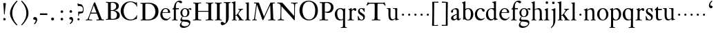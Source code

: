 SplineFontDB: 3.0
FontName: KisStM
FullName: Sorts Mill Kis
FamilyName: Sorts Mill Kis
Weight: Regular
Copyright: Created by trashman with FontForge 2.0 (http://fontforge.sf.net)
UComments: "Cut 3200-dpi samples to 640 pixels high. Scale by a factor of 1.1.+AAoACgAA-Cut 6400-dpi samples to 1280 pixels high. Scale by a factor of 1.1." 
Version: 001.000
ItalicAngle: 0
UnderlinePosition: -100
UnderlineWidth: 49
Ascent: 700
Descent: 300
LayerCount: 3
Layer: 0 0 "Back"  1
Layer: 1 0 "Fore"  0
Layer: 2 0 "backup"  0
NeedsXUIDChange: 1
XUID: [1021 658 797806517 2478896]
FSType: 0
OS2Version: 0
OS2_WeightWidthSlopeOnly: 0
OS2_UseTypoMetrics: 1
CreationTime: 1263111985
ModificationTime: 1264251774
OS2TypoAscent: 0
OS2TypoAOffset: 1
OS2TypoDescent: 0
OS2TypoDOffset: 1
OS2TypoLinegap: 90
OS2WinAscent: 0
OS2WinAOffset: 1
OS2WinDescent: 0
OS2WinDOffset: 1
HheadAscent: 0
HheadAOffset: 1
HheadDescent: 0
HheadDOffset: 1
OS2Vendor: 'PfEd'
MarkAttachClasses: 1
DEI: 91125
LangName: 1033 
Encoding: UnicodeBmp
UnicodeInterp: none
NameList: Adobe Glyph List
DisplaySize: -72
AntiAlias: 1
FitToEm: 1
WinInfo: 96 8 6
BeginPrivate: 9
BlueValues 23 [-16 1 392 415 665 689]
OtherBlues 11 [-293 -278]
BlueFuzz 1 0
BlueShift 1 3
BlueScale 8 0.039625
StdHW 4 [24]
StdVW 4 [73]
StemSnapH 7 [24 31]
StemSnapV 8 [73 100]
EndPrivate
BeginChars: 65536 66

StartChar: a
Encoding: 97 97 0
Width: 390
VWidth: 0
Flags: W
HStem: -13.3037 46.3037<94.7696 193.286> -11 54<276 344.851> 370 39<140.03 222.875>
VStem: 30 73<255.322 336.789> 33 78<40.656 120.877> 241 73<54.7539 182.997 205.838 353.496>
LayerCount: 3
Fore
SplineSet
241 39 m 1x74
 239.033203125 38.0869140625 177.0234375 -13.3037109375 120.712890625 -13.3037109375 c 0
 69.931640625 -13.3037109375 33 21.443359375 33 67 c 0xac
 33 132 109 165 176 191 c 0
 238 215 241 206 241 217 c 2
 241 253 l 2
 241 321 238 370 172 370 c 0
 164 370 122 361 110 347 c 0
 106 342 103 334 103 324 c 0
 103 316 106 306 106 292 c 0
 106 266 86 252 67 252 c 0
 48 252 30 266 30 294 c 0
 30 305 34 317 42 327 c 0
 77 369 172 409 215 409 c 0
 272 409 314 374 314 322 c 2
 314 135 l 2
 314 62 315 43 330 43 c 0
 340 43 347 48 352 53 c 2
 361 62 l 2
 363 64 364 66 367 66 c 0
 372 66 380 58 380 54 c 0
 380 31 322 -11 297 -11 c 0
 255 -11 241 39 241 39 c 1x74
234 183 m 0
 230 183 111 145 111 88 c 0
 111 70 120 33 158 33 c 0
 194 33 238 65 238 69 c 2
 239 165 l 2
 239 179 238 183 234 183 c 0
EndSplineSet
Validated: 1
Layer: 2
SplineSet
331 43 m 4x74
 341 43 348 48 353 53 c 6
 362 62 l 6
 364 64 365 66 368 66 c 4
 373 66 381 58 381 54 c 4
 381 31 323 -11 298 -11 c 4x74
 260 -11 244 39 244 39 c 5
 244 39 184 -13 132 -13 c 4
 78 -13 38 19 38 67 c 4xac
 38 132 112 162 179 188 c 4
 241 212 245 207 245 218 c 6
 245 253 l 6
 245 321 241 370 175 370 c 4
 167 370 125 361 113 347 c 4
 109 342 106 334 106 324 c 4
 106 316 109 306 109 292 c 4
 109 266 89 252 70 252 c 4
 51 252 33 266 33 294 c 4
 33 305 37 317 45 327 c 4
 80 369 175 409 218 409 c 4
 275 409 316 374 316 322 c 4
 315 227 315 242 315 135 c 4
 315 62 316 43 331 43 c 4x74
237 183 m 4
 233 183 114 144 114 88 c 4
 114 70 123 31 161 31 c 4xac
 197 31 241 63 241 67 c 6
 242 165 l 6
 242 179 241 183 237 183 c 4
EndSplineSet
EndChar

StartChar: M
Encoding: 77 77 1
Width: 912
VWidth: 0
Flags: W
HStem: -5 31<37.0119 93.3305 140.013 197.972 610.115 694.159 803.719 872.988> 625 33<94.1084 176.157 777.939 853.945>
VStem: 37 100<3.5 80.5> 698 96<28.5438 270.444>
LayerCount: 3
Fore
SplineSet
141 625 m 2
 109 625 l 2
 100 625 94 626 94 637 c 0
 94 655 98 658 107 658 c 0
 149 656 129 655 244 655 c 2
 257 655 l 2
 269 655 274 653 279 639 c 2
 459 134 l 1
 689 646 l 2
 692 653 698 655 706 655 c 2
 772 655 l 2
 804 655 835 657 845 657 c 0
 852 657 854 652 854 638 c 0
 854 624 852 627 813 624 c 0
 781 622 775 615 775 586 c 0
 775 573 775 555 776 532 c 2
 794 104 l 2
 797.359028864 39.5066458076 805 29 825 26 c 0
 835 24 847.60570596 24.6101364988 865 21 c 0
 871 20 873 17 873 10 c 0
 873 -2 869 -5 861 -5 c 0
 844 -5 794 1 747 1 c 0
 720 1 638 -5 625 -5 c 0
 609 -5 610 3 610 8 c 0
 610 26 619 22 677 26 c 0
 697 27 698 51 698 96 c 0
 698 133 686 554 683 554 c 0
 680 554 575 322 435 14 c 0
 431 6 430 3 421 3 c 2
 417 3 l 2
 410 3 406 3 402 16 c 0
 399 25 394 37 389 52 c 0
 381 75 208 568 204 568 c 0
 200 568 137 96 137 65 c 0
 137 29 148 26 174 26 c 0
 196 26 198 18 198 13 c 0
 198 -1 196 -5 182 -5 c 0
 176 -5 134 1 112 1 c 0
 100 1 57 -5 54 -5 c 0
 41 -5 37 -3 37 10 c 0
 37 27 47 23 63 26 c 0
 88 30 97 35 103 75 c 0
 176 587 177 592 177 599 c 0
 177 621 168 625 141 625 c 2
EndSplineSet
Validated: 1
Layer: 2
SplineSet
141 625 m 6
 109 625 l 6
 100 625 94 626 94 637 c 4
 94 655 98 658 107 658 c 4
 149 656 129 655 244 655 c 6
 257 655 l 6
 269 655 274 653 279 639 c 6
 459 134 l 5
 689 646 l 6
 692 653 698 655 706 655 c 6
 772 655 l 6
 804 655 835 657 845 657 c 4
 852 657 854 652 854 638 c 4
 854 624 852 627 813 624 c 4
 781 622 775 615 775 586 c 4
 775 573 775 555 776 532 c 6
 794 104 l 6
 798 11 810 30 865 21 c 4
 871 20 873 17 873 10 c 4
 873 -2 869 -5 861 -5 c 4
 844 -5 794 1 747 1 c 4
 720 1 638 -5 625 -5 c 4
 609 -5 610 3 610 8 c 4
 610 26 619 22 677 26 c 4
 697 27 698 51 698 96 c 4
 698 133 686 554 683 554 c 4
 680 554 575 322 435 14 c 4
 431 6 430 3 421 3 c 6
 417 3 l 6
 410 3 406 3 402 16 c 4
 399 25 394 37 389 52 c 4
 381 75 208 568 204 568 c 4
 200 568 137 96 137 65 c 4
 137 29 148 26 174 26 c 4
 196 26 198 18 198 13 c 4
 198 -1 196 -5 182 -5 c 4
 176 -5 134 1 112 1 c 4
 96 1 62 -3 59 -3 c 4
 42 -3 39 -1 39 12 c 4
 39 23 43 26 59 29 c 4
 78 32 97 35 103 75 c 4
 176 587 177 592 177 599 c 4
 177 621 168 625 141 625 c 6
EndSplineSet
EndChar

StartChar: b
Encoding: 98 98 2
Width: 475
VWidth: 0
Flags: W
HStem: -16 31<196.505 293.754> 1 21G<74.5 82> 379 29<194.248 292.888>
VStem: 75 76<55.7661 350.019 380 591.469> 351 88<97.2057 303.342>
LayerCount: 3
Fore
SplineSet
248 408 m 0x78
 372 408 439 315 439 202 c 0
 439 99 379 -16 246 -16 c 0xb8
 174 -16 129 21 125 21 c 0
 119 21 86 1 78 1 c 0
 71 1 70 6 70 14 c 0
 70 52 75 42 75 299 c 2
 75 498 l 2
 75 570 72 582 54 591 c 2
 33 601 l 2
 27 603 28 607 28 610 c 0
 28 616 29 618 34 620 c 0
 93 639 141 663 145 663 c 0
 147 663 153 657 153 655 c 0
 153 547 151 590 151 380 c 1
 151 380 202 408 248 408 c 0x78
249 379 m 0
 184 379 151 326 151 326 c 1
 151 178 l 2
 151 91 162 15 252 15 c 0
 323 15 351 114 351 207 c 0
 351 260 337 379 249 379 c 0
EndSplineSet
Validated: 1
Layer: 2
SplineSet
248 408 m 4xb8
 372 408 437 315 437 202 c 4
 437 99 379 -16 246 -16 c 4xb8
 174 -16 129 21 125 21 c 4
 119 21 86 1 78 1 c 4x78
 71 1 70 6 70 14 c 4
 70 52 75 42 75 299 c 6
 75 498 l 6
 75 570 72 582 54 591 c 6
 33 601 l 6
 27 603 28 607 28 610 c 4
 28 616 29 618 34 620 c 4
 93 639 141 663 145 663 c 4
 147 663 153 657 153 655 c 4
 153 547 151 590 151 380 c 5
 151 380 202 408 248 408 c 4xb8
249 378 m 4
 184 378 151 326 151 326 c 5
 151 178 l 6
 151 91 161 14 252 14 c 4
 323 14 351 120 351 207 c 4
 351 260 331 378 249 378 c 4
EndSplineSet
EndChar

StartChar: c
Encoding: 99 99 3
Width: 399
VWidth: 0
Flags: W
HStem: -12 54<180.498 308.365> 379 29<178.145 260.71>
VStem: 20 78<125.806 292.089>
LayerCount: 3
Fore
SplineSet
237 408 m 0
 296 408 374 375 374 326 c 0
 374 304 358 286 338 286 c 0
 303 286 285 329 272 351 c 0
 258 374 245 379 227 379 c 0
 160 378 98 307 98 213 c 0
 98 97 184 42 263 42 c 0
 325 42 361 80 368 80 c 0
 369 80 375 77 375 73 c 0
 375 61 322 -12 220 -12 c 0
 75 -12 20 103 20 200 c 0
 20 307 102 408 237 408 c 0
EndSplineSet
Validated: 1
EndChar

StartChar: d
Encoding: 100 100 4
Width: 467
VWidth: 0
Flags: W
HStem: -16 42<169.665 272.208> 371 27<161.812 267.284>
VStem: 20 76<112.601 276.654> 310 73<46.315 339.775 392 592.223>
LayerCount: 3
Fore
SplineSet
319 -7 m 0
 319 5 320 25 320 34 c 0
 320 37 320 40 319 40 c 0
 318 40 313 36 309 31 c 0
 292 13 246 -16 199 -16 c 0
 122 -16 20 37 20 178 c 0
 20 265 71 398 248 398 c 0
 262 398 298 394 310 392 c 1
 310 432 l 2
 310 463 309 488 309 508 c 0
 308 571 310 585 279 596 c 0
 256 604 251 606 246 608 c 0
 245 609 245 613 245 616 c 2
 245 622 l 2
 245 625 251 626 262 628 c 0
 327 642 374 654 376 654 c 0
 378 654 384 646 384 643 c 0
 384 454 383 591 383 172 c 0
 383 66 386 49 414 42 c 0
 418 41 435 38 437 38 c 0
 445 37 447 37 447 26 c 0
 447 17 444 15 441 15 c 0
 355 2 337 -11 327 -11 c 0
 325 -11 319 -8 319 -7 c 0
217 371 m 0
 131 371 96 295 96 215 c 0
 96 126 145 26 230 26 c 0
 305 26 310 88 310 96 c 2
 310 282 l 2
 310 330 273 371 217 371 c 0
EndSplineSet
Validated: 1
Layer: 2
SplineSet
314 -1 m 4
 314 11 317 31 317 40 c 4
 317 43 317 46 316 46 c 4
 315 46 310 42 306 37 c 4
 289 19 243 -8 196 -8 c 4
 119 -8 17 47 17 188 c 4
 17 275 68 408 245 408 c 4
 266 408 297 405 307 402 c 5
 307 442 l 6
 307 473 306 498 306 518 c 4
 305 581 307 597 276 606 c 4
 263 610 250 614 246 616 c 4
 241 619 243 636 247 637 c 4
 321 650 370 665 372 665 c 4
 374 665 383 656 383 653 c 4
 383 464 382 274 382 180 c 4
 382 74 383 55 411 48 c 4
 415 47 433.015444247 44.2480694692 435 44 c 4
 443 43 444 40 444 29 c 4
 444 24 442 18 439 18 c 4
 353 5 333 -8 323 -8 c 4
 320 -8 314 -4 314 -1 c 4
207 381 m 4
 130 381 93 306 93 225 c 4
 93 136 142 34 227 34 c 4
 302 34 307 96 307 104 c 6
 307 292 l 6
 307 342 267 381 207 381 c 4
EndSplineSet
EndChar

StartChar: e
Encoding: 101 101 5
Width: 425
VWidth: 0
Flags: W
HStem: -16 56<186.857 309.277> 252 22<115.498 307.094> 378 27<171.091 270.566>
VStem: 30 74<125.32 272.269> 311 77<264 336.904>
LayerCount: 3
Fore
SplineSet
219 378 m 0
 152 378 115 310 115 287 c 0
 115 278 117 274 131 274 c 2
 277 274 l 2
 287 274 311 276 311 297 c 0
 311 326 290 378 219 378 c 0
223 -16 m 0
 110.419921875 -16 30 81.453125 30 198 c 0
 30 303 106 405 221 405 c 0
 333 405 388 331 388 270 c 0
 388 258 387 252 376 252 c 2
 123 252 l 2
 106 252 104 243 104 227 c 0
 104 77 204 40 276 40 c 0
 343 40 362 81 372 100 c 0
 377 110 381 111 388 108 c 0
 393 106 395 103 395 100 c 0
 395 82 337 -16 223 -16 c 0
EndSplineSet
Validated: 1
Layer: 2
SplineSet
217 376 m 4
 156 376 115 308 115 279 c 4
 115 274 114 272 119 272 c 6
 278 272 l 6
 288 272 309 274 309 297 c 4
 309 318 288 376 217 376 c 4
109 251 m 4
 107 251 104 236 104 214 c 4
 104 129 159 44 273 44 c 4
 357 44 364 110 377 110 c 4
 384 110 388 107 388 103 c 4
 388 75 327 -8 225 -8 c 4
 168 -8 112 18 81 61 c 4
 50 104 36 151 36 198 c 4
 36 303 108 400 223 400 c 4
 335 400 382 322 382 270 c 4
 382 258 381 253 370 253 c 4
 268 253 288 251 109 251 c 4
EndSplineSet
EndChar

StartChar: f
Encoding: 102 102 6
Width: 291
VWidth: 0
Flags: W
HStem: -3 24<25.0231 85.3126 175 235.985> 356 40<168.322 276.965> 640 45<215.822 321>
VStem: 95 73<24.1411 352.997>
LayerCount: 3
Fore
SplineSet
306 685 m 0
 336 685 394 675 394 633 c 0
 394 611 376 589 355 589 c 0
 307 589 286 640 249 640 c 0
 196 640 168 556 168 477 c 2
 168 443 l 2
 168 398 168 396 184 396 c 2
 267 396 l 2
 274 396 277 394 277 380 c 0
 277 356 275 356 266 356 c 2
 207 356 l 2
 186 356 168 356 168 351 c 2
 168 67 l 2
 168 34 173 24 209 21 c 0
 234 19 236 20 236 10 c 0
 236 2 234 -3 224 -3 c 0
 207 -3 150 1 123 1 c 0
 92 1 50 -3 37 -3 c 0
 33 -3 25 -2 25 8 c 0
 25 22 30 19 58 21 c 0
 89 23 95 38 95 93 c 2
 95 330 l 2
 95 353 91 353 75 353 c 2
 49 353 l 2
 43 353 38 355 38 361 c 0
 38 374 42 371 62 383 c 0
 83 395 84 395 87 404 c 0
 108 470 110 573 180 638 c 0
 210 665 247 685 306 685 c 0
EndSplineSet
Validated: 1
EndChar

StartChar: g
Encoding: 103 103 7
Width: 442
VWidth: 0
Flags: W
HStem: -293 58<106.086 256.385> -68 64<95.6973 290.223> 89 20<159.558 229.159> 358 38<328.246 401> 370 26<157.165 237.92>
VStem: 12 55<-232.081 -133.484> 31 58<-36 52.4465> 32 69<154.767 310.942> 287 72<160.462 318.6> 347 45<-180.8 -60>
LayerCount: 3
Fore
SplineSet
303 360 m 1xe9
 316 371 353 396 386 396 c 0
 416 396 433 378 433 359 c 0
 433 345 424 332 407 332 c 0
 375 332 364 358 348 358 c 0
 328 358 317 346 317 346 c 1
 317 346 359 306 359 240 c 0
 359 161 305 89 202 89 c 0
 157 89 124 101 121 102 c 1
 121 102 89 84 89 37 c 0xf280
 89 8 102 -4 151 -4 c 2
 224 -4 l 2
 310 -4 392 -15 392 -105 c 0
 392 -225 255 -293 145 -293 c 0
 73 -293 12 -263 12 -200 c 0xf440
 12 -133 91 -66 91 -66 c 1
 91 -66 31 -60 31 -12 c 0xf2
 31 58 107 107 107 107 c 1
 105 109 32 139 32 234 c 0
 32 329 117 396 201 396 c 0
 267 396 301 361 303 360 c 1xe9
118 -68 m 0
 116 -68 67 -109 67 -154 c 0
 67 -203 123 -235 195 -235 c 0
 269 -235 347 -202 347 -140 c 0xe440
 347 -79 213 -74 118 -68 c 0
101 236 m 0xe980
 101 153 152 109 195 109 c 0
 236 109 287 152 287 242 c 0
 287 328 243 370 198 370 c 0
 150 370 101 324 101 236 c 0xe980
EndSplineSet
Validated: 1
EndChar

StartChar: h
Encoding: 104 104 8
Width: 452
VWidth: 0
Flags: W
HStem: -3 24<18.3957 58.2756 144.663 194.908 281.142 314.756 401.373 443.98> 359 40<188.051 289.5> 647 20G<127 129>
VStem: 64 73<22.3544 341.57 352 601.373> 320 73<22.1733 329.333>
LayerCount: 3
Fore
SplineSet
29 21 m 0
 64 23 64 22 64 134 c 2
 64 486 l 2
 64 601 63 591 31 607 c 0
 17 613 12 612 12 622 c 0
 12 626 15 630 17 630 c 0
 82 648 126 667 128 667 c 0
 130 667 137 659 137 658 c 2
 137 352 l 1
 166 373 223 399 281 399 c 0
 383 399 393 303 393 236 c 0
 393 215 393 194 393 173 c 0
 393 23 393 21 433 21 c 0
 437 21 444 22 444 8 c 0
 444 1 441 -3 430 -3 c 0
 416 -3 391 1 356 1 c 0
 327 1 300 -3 292 -3 c 0
 285 -3 281 -2 281 5 c 0
 281 15 282 18 297 21 c 0
 319 25 320 35 320 107 c 2
 320 227 l 2
 320 295 311 359 230 359 c 0
 173 359 137 329 137 327 c 2
 137 116 l 2
 137 12 148 24 174 21 c 0
 194 19 193 20 195 10 c 0
 197 0 188 -3 182 -3 c 0
 164 -3 132 1 111 1 c 0
 75 1 44 -3 29 -3 c 0
 25 -3 17 -2 18 6 c 0
 19 15 19 20 29 21 c 0
EndSplineSet
Validated: 1
Layer: 2
SplineSet
29 21 m 4
 64 23 64 22 64 134 c 6
 64 486 l 6
 64 601 63 591 31 607 c 4
 17 613 12 612 12 622 c 4
 12 626 15 630 17 630 c 4
 82 648 126 667 128 667 c 4
 130 667 137 659 137 658 c 6
 137 352 l 5
 166 373 223 399 281 399 c 4
 383 399 393 303 393 236 c 4
 393 215 393 194 393 173 c 4
 393 23 393 22 433 22 c 4
 437 22 444 22 444 8 c 4
 444 1 437 -2 426 -2 c 4
 412 -2 391 1 356 1 c 4
 327 1 300 -3 292 -3 c 4
 285 -3 281 -2 281 5 c 4
 281 15 282 18 297 21 c 4
 319 25 320 35 320 107 c 6
 320 227 l 6
 320 295 311 359 230 359 c 4
 173 359 137 329 137 327 c 6
 137 116 l 6
 137 12 148 24 174 21 c 4
 194 19 193 20 195 10 c 4
 197 0 188 -3 182 -3 c 4
 164 -3 132 1 111 1 c 4
 75 1 44 -3 29 -3 c 4
 25 -3 17 -2 18 6 c 4
 19 15 19 20 29 21 c 4
29 21 m 0
 64 23 64 22 64 134 c 2
 64 486 l 2
 64 601 63 591 31 607 c 0
 17 613 12 612 12 622 c 0
 12 626 15 630 17 630 c 0
 82 648 126 667 128 667 c 0
 130 667 137 659 137 658 c 2
 137 352 l 1
 166 373 221 399 279 399 c 0
 381 399 391 303 391 236 c 0
 391 215 391 194 391 173 c 0
 391 23 391 22 431 22 c 0
 435 22 442 22 442 8 c 0
 442 1 435 -2 424 -2 c 0
 410 -2 389 1 354 1 c 0
 325 1 298 -3 290 -3 c 0
 283 -3 279 -2 279 5 c 0
 279 15 280 18 295 21 c 0
 317 25 318 35 318 107 c 2
 318 227 l 2
 318 295 309 359 228 359 c 0
 171 359 137 329 137 327 c 2
 137 116 l 2
 137 12 148 24 174 21 c 0
 194 19 193 20 195 10 c 0
 197 0 188 -3 182 -3 c 0
 164 -3 132 1 111 1 c 0
 75 1 44 -3 29 -3 c 0
 25 -3 17 -2 18 6 c 0
 19 15 19 20 29 21 c 0
EndSplineSet
EndChar

StartChar: i
Encoding: 105 105 9
Width: 238
VWidth: 0
Flags: W
HStem: -3 24<21.0554 77.7405 171.581 217.953> 386 20G<154 156.5> 569 91<88.2207 167.134>
VStem: 80 94<577.185 652.67> 90 73<24.9444 337.996>
LayerCount: 3
Fore
SplineSet
163 136 m 2xe8
 163 21 168 20 207 20 c 0
 214 20 218 20 218 7 c 0
 218 -1 214 -3 206 -3 c 0
 191 -3 162 1 121 1 c 0
 81 1 41 -3 31 -3 c 0
 24 -3 21 0 21 11 c 0
 21 21 28 19 55 21 c 0
 88 24 90 56 90 131 c 2
 90 245 l 2
 90 307 89 326 68 338 c 2
 52 347 l 1
 44 353 43 350 43 358 c 0
 43 367 42 365 57 370 c 0
 101 384 153 406 155 406 c 0
 158 406 165 399 165 396 c 0
 163 321 163 354 163 157 c 2
 163 136 l 2xe8
125 660 m 0
 158 660 174 636 174 614 c 0
 174 592 159 569 129 569 c 0
 99 569 80 593 80 617 c 0xf0
 80 636 93 660 125 660 c 0
EndSplineSet
Validated: 1
Layer: 2
SplineSet
156 404 m 4
 161 404 168 396 168 391 c 4
 166 316 165 342 165 145 c 4
 165 12 170 26 212 18 c 4
 220 16 221 11 221 4 c 4
 221 1 219 -7 211 -7 c 4
 205 -7 158 0 124 0 c 4
 84 0 47 -5 37 -5 c 4
 30 -5 23 -2 23 7 c 4
 23 17 31 22 55 23 c 4
 94 25 95 63 95 178 c 6
 95 195 l 6
 95 329 95 325 71 338 c 4
 51 349 47 350 47 357 c 4
 47 361 46 365 60 370 c 4
 99 384 154 404 156 404 c 4
130 659 m 4
 161 659 177 637 177 615 c 4
 177 593 162 572 134 572 c 4
 106 572 87 594 87 618 c 4
 87 637 100 659 130 659 c 4
50 23 m 0
 92 28 95 46 95 197 c 0
 95 331 95 327 71 340 c 0
 51 351 47 352 47 359 c 0
 47 363 46 367 60 372 c 0
 99 386 154 406 156 406 c 0
 160 406 167 398 167 393 c 0
 167 294 165 283 165 223 c 0
 165 198 165 164 166 112 c 0
 167 15 173 32 210 17 c 0
 218 14 221 9 221 4 c 0
 221 0 219 -8 210 -8 c 0
 201 -8 157 2 122 2 c 0
 82 2 47 -4 37 -4 c 0
 29 -4 23 0 23 10 c 0
 23 18 27 20 50 23 c 0
130 661 m 0
 161 661 177 639 177 617 c 0
 177 595 162 574 134 574 c 0
 106 574 87 596 87 620 c 0
 87 639 100 661 130 661 c 0
50 23 m 0
 92 28 95 46 95 197 c 0
 95 331 95 327 71 340 c 0
 51 351 47 352 47 359 c 0
 47 363 46 367 60 372 c 0
 99 386 154 406 156 406 c 0
 160 406 167 398 167 393 c 0
 167 294 165 283 165 223 c 0
 165 198 165 164 166 112 c 0
 167 26 172 30 195 22 c 0
 206 18 222 17 222 9 c 0
 222 7 222 -8 210 -8 c 0
 201 -8 157 2 122 2 c 0
 82 2 47 -4 37 -4 c 0
 26 -4 23 0 23 10 c 0
 23 18 25 20 50 23 c 0
130 661 m 0
 161 661 177 639 177 617 c 0
 177 595 162 574 134 574 c 0
 106 574 87 596 87 620 c 0
 87 639 100 661 130 661 c 0
EndSplineSet
EndChar

StartChar: j
Encoding: 106 106 10
Width: 258
VWidth: 0
Flags: W
HStem: -282 21G<37 44.5> 395 20G<122.98 173> 569 91<73.2207 152.134>
VStem: 65 94<577.185 652.67> 110 73<-134.697 336.143>
LayerCount: 3
Fore
SplineSet
110 660 m 0xe8
 143 660 159 636 159 614 c 0
 159 592 144 569 114 569 c 0
 84 569 65 593 65 617 c 0xf0
 65 636 78 660 110 660 c 0xe8
110 88 m 2xe8
 110 260 l 2
 110 301 108 332 83 338 c 0
 45 347 43 345 43 353 c 2
 43 358 l 2
 43 362 43 363 47 364 c 0
 80 375 172 415 172 415 c 2
 174 415 183 408 183 406 c 2
 183 -20 l 2
 183 -140 122 -212 98 -235 c 0
 82 -251 47 -282 42 -282 c 0
 32 -282 23 -271 23 -262 c 0
 23 -256 46 -246 69 -216 c 0
 108 -166 110 -113 110 88 c 2xe8
EndSplineSet
Validated: 1
EndChar

StartChar: k
Encoding: 107 107 11
Width: 463
VWidth: 0
Flags: W
HStem: -3 24<16.0385 67.6873 152.605 199.967 257.261 292.985 397.299 441.128> 168 22<147.158 198.885> 372 20<252.06 294.133 385.583 432.944> 610 21<10.0071 48.0343>
VStem: 74 73<21.1552 168 190.062 598.165>
DStem2: 231 236 271 244 0.618872 0.785492<1.78112 128.364>
LayerCount: 3
Fore
SplineSet
186 168 m 2
 159 168 l 2
 147 168 147 161 147 151 c 2
 147 67 l 2
 147 47 150 24 166 21 c 0
 192 16 200 22 200 8 c 0
 200 0 195 -3 187 -3 c 0
 175 -3 122 1 108 1 c 0
 74 1 32 -3 26 -3 c 0
 18 -3 16 5 16 10 c 0
 16 20 25 20 50 21 c 0
 71 22 74 22 74 182 c 0
 74 248 74 341 73 473 c 0
 72 594 69 600 16 610 c 0
 11 611 10 617 10 621 c 0
 10 627 11 630 18 631 c 0
 94 643 136 661 140 661 c 0
 142 661 147 653 147 651 c 0
 147 493 146 454 146 257 c 2
 146 203 l 2
 146 190 152 190 158 190 c 2
 163 190 l 2
 185 190 196 191 231 236 c 2
 283 302 l 2
 296 319 302 333 302 344 c 0
 302 362 286 372 263 372 c 0
 255 372 252 375 252 384 c 0
 252 391 254 392 267 392 c 0
 400 392 405 395 421 395 c 0
 430 395 433 391 433 384 c 0
 433 375 431 371 423 371 c 0
 401 370 381 369 336 322 c 0
 310 295 285 264 271 244 c 0
 260 229 254 223 254 220 c 0
 254 217 257 213 267 200 c 0
 383 46 390 27 424 21 c 0
 450 16 453 18 453 11 c 2
 453 6 l 2
 453 1 450 -3 442 -3 c 0
 424 -3 367 1 352 1 c 0
 318 1 273 -3 265 -3 c 0
 260 -3 257 0 257 5 c 0
 257 14 260 17 265 17 c 0
 272 17 293 18 293 29 c 0
 293 46 276 64 199 163 c 0
 195 167 191 168 186 168 c 2
EndSplineSet
Validated: 1
Layer: 2
SplineSet
186 168 m 6
 159 168 l 6
 147 168 147 161 147 151 c 6
 147 67 l 6
 147 47 150 24 166 21 c 4
 192 16 200 22 200 8 c 4
 200 0 195 -3 187 -3 c 4
 175 -3 122 1 108 1 c 4
 74 1 32 -3 26 -3 c 4
 18 -3 16 5 16 10 c 4
 16 20 25 20 50 21 c 4
 71 22 74 22 74 182 c 4
 74 248 74 341 73 473 c 4
 72 594 69 600 16 610 c 4
 11 611 10 617 10 621 c 4
 10 627 11 630 18 631 c 4
 94 643 136 661 140 661 c 4
 142 661 147 653 147 651 c 4
 147 493 146 454 146 257 c 6
 146 203 l 6
 146 190 152 190 158 190 c 6
 163 190 l 6
 185 190 196 191 231 236 c 6
 283 302 l 6
 302 327 309 342 309 352 c 4
 309 371 279 372 263 372 c 4
 255 372 252 375 252 384 c 4
 252 391 254 392 267 392 c 4
 400 392 405 395 421 395 c 4
 430 395 433 391 433 384 c 4
 433 370 426 377 401 368 c 4
 349 349 298 281 271 244 c 4
 260 229 254 223 254 220 c 4
 254 217 257 213 267 200 c 4
 383 46 390 27 424 21 c 4
 450 16 453 18 453 11 c 6
 453 6 l 6
 453 1 450 -3 442 -3 c 4
 424 -3 367 1 352 1 c 4
 318 1 273 -3 265 -3 c 4
 260 -3 257 0 257 5 c 4
 257 14 260 17 265 17 c 4
 272 17 293 18 293 29 c 4
 293 46 276 64 199 163 c 4
 195 167 191 168 186 168 c 6
EndSplineSet
EndChar

StartChar: l
Encoding: 108 108 12
Width: 239
VWidth: 0
Flags: W
HStem: -3 24<20.0118 73.4192 167.094 218.986> 628 18<31.0024 55.125>
VStem: 85 73<25.95 615.344>
LayerCount: 3
Fore
SplineSet
41 646 m 0
 122 651 149 659 153 659 c 0
 155 659 161 651 161 649 c 0
 159 501 158 464 158 278 c 0
 158 217 159 164 160 64 c 0
 160 41 169 23 181 21 c 0
 193 19 201 19 207 19 c 0
 217 18 219 19 219 8 c 0
 219 -1 217 -3 207 -3 c 0
 191 -3 148 1 121 1 c 0
 96 1 45 -3 35 -3 c 0
 24 -3 20 0 20 8 c 0
 20 16 21 21 35 21 c 0
 74 21 84 38 84 71 c 0
 85 209 85 168 85 233 c 2
 85 527 l 2
 85 604 80 605 69 612 c 0
 63 616 49 622 36 628 c 0
 31 630 31 633 31 638 c 0
 31 644 34 646 41 646 c 0
EndSplineSet
Validated: 1
EndChar

StartChar: m
Encoding: 109 109 13
Width: 232
VWidth: 0
Flags: W
HStem: 146 80<80.393 151.607>
VStem: 76 80<150.393 221.607>
LayerCount: 3
Fore
SplineSet
76 186 m 4
 76 208 94 226 116 226 c 4
 138 226 156 208 156 186 c 4
 156 164 138 146 116 146 c 4
 94 146 76 164 76 186 c 4
EndSplineSet
Validated: 1
EndChar

StartChar: n
Encoding: 110 110 14
Width: 465
VWidth: 0
Flags: W
HStem: -3 24<18.1277 61.7532 145.87 199.996 267.779 318.14 401.316 447.996> 340 21<16.0207 55.1182> 353 48<207.459 299.036>
VStem: 67 73<22.1888 326.507> 323 73<23.1456 328.694>
LayerCount: 3
Fore
SplineSet
278 21 m 0xb8
 321 25 323 18 323 89 c 2
 323 178 l 2
 323 296 320 353 243 353 c 0xb8
 195 353 140 315 140 309 c 2
 140 104 l 2
 140 26 141 21 180 21 c 0
 202 21 200 15 200 7 c 0
 200 -2 194 -3 188 -3 c 0
 176 -3 122 1 107 1 c 0
 78 1 34 -3 28 -3 c 0
 20 -3 17 2 18 8 c 0
 19 20 21 18 40 21 c 0
 63 25 67 33 67 72 c 2
 67 287 l 2
 67 311 67 333 35 338 c 0
 30 339 27 340 24 340 c 0
 17 341 16 344 16 352 c 0
 16 358 16 360 21 361 c 0xd8
 81 375 129 402 133 402 c 0
 134 402 141 394 141 393 c 0
 140 374 140 334 140 334 c 1
 140 334 212 401 290 401 c 0
 389 401 396 330 396 218 c 2
 396 77 l 2
 396 30 400 23 430 21 c 0
 448 20 448 20 448 7 c 0
 448 0 443 -3 437 -3 c 0
 433 -3 398 1 364 1 c 0
 327 1 290 -3 280 -3 c 0
 271 -3 264 -3 265 9 c 0
 266 20 268 20 278 21 c 0xb8
EndSplineSet
Validated: 1
EndChar

StartChar: o
Encoding: 111 111 15
Width: 450
VWidth: 0
Flags: W
HStem: -15 25<180.295 276.512> 376 30<176.411 275.333>
VStem: 20 84<100.083 287.852> 349 81<104.232 289.037>
LayerCount: 3
Fore
SplineSet
430 195 m 0
 430 90 351 -15 220 -15 c 0
 98 -15 20 89 20 195 c 0
 20 304 105 406 233 406 c 0
 352 406 430 302 430 195 c 0
226 10 m 0
 312 10 349 95 349 181 c 2
 349 189 l 1
 347 282 303 376 227 376 c 0
 146 376 104 279 104 190 c 0
 104 100 146 10 226 10 c 0
EndSplineSet
Validated: 1
Layer: 2
SplineSet
220 -15 m 4
 96 -15 20 90 20 195 c 4
 20 301 102 406 233 406 c 4
 354 406 430 301 430 195 c 4
 430 90 350 -15 220 -15 c 4
224 10 m 4
 310 10 349 97 349 186 c 4
 349 280 306 376 229 376 c 4
 149 376 104 279 104 185 c 4
 104 96 144 10 224 10 c 4
EndSplineSet
EndChar

StartChar: p
Encoding: 112 112 16
Width: 469
VWidth: 0
Flags: W
HStem: -272 24<17.1925 67.6524 154.3 219.982> -4 26<205.571 293.448> 365 41<201.431 300.144>
VStem: 76 73<-246.799 11 63.7979 354.183> 361 81<103.928 295.815>
LayerCount: 3
Fore
SplineSet
146 340 m 1
 154 346 195 406 277 406 c 0
 382 406 442 304 442 202 c 0
 442 99 378 -4 249 -4 c 0
 188 -4 149 11 149 11 c 1
 149 -184 l 2
 149 -247 154 -248 193 -248 c 2
 199 -248 l 2
 214 -248 220 -250 220 -259 c 0
 220 -271 214 -272 203 -272 c 0
 185 -272 132 -270 114 -270 c 0
 68 -270 33 -274 26 -274 c 0
 20 -274 17 -269 17 -263 c 0
 17 -257 19 -250 26 -250 c 0
 58 -249 69 -250 73 -213 c 0
 75 -189 76 81 76 209 c 2
 76 324 l 2
 76 344 63 353 44 357 c 0
 27 360 26 360 26 368 c 0
 26 371 26 374 30 375 c 0
 109 394 131 409 139 409 c 0
 141 409 148 401 148 400 c 0
 147 378 146 340 146 340 c 1
249 22 m 0
 294 22 361 61 361 196 c 0
 361 312 297 365 244 365 c 0
 183 365 149 322 149 318 c 2
 149 117 l 2
 149 73 199 22 249 22 c 0
EndSplineSet
Validated: 1
EndChar

StartChar: q
Encoding: 113 113 17
Width: 475
VWidth: 0
Flags: W
HStem: -272 24<242.955 308.666 400.998 459.968> -7 33<188.875 303.285> 382 30<164.585 266.413>
VStem: 23 87<112.716 300.096> 321 73<-245.239 17 34.0505 342.156>
LayerCount: 3
Fore
SplineSet
23 206 m 0
 23 329 121 412 220 412 c 0
 294 412 359 383 359 383 c 1
 386 407 386 407 390 407 c 0
 396 407 400 406 400 399 c 0
 399 350 394 390 394 -125 c 2
 394 -178 l 2
 394 -243 397 -248 446 -248 c 0
 457 -248 460 -251 460 -259 c 0
 460 -275 449 -272 441 -272 c 0
 420 -272 384 -271 359 -271 c 0
 336 -271 291 -274 246 -274 c 0
 242 -274 239 -273 239 -265 c 2
 239 -260 l 2
 239 -245 241 -251 296 -246 c 0
 314 -244 321 -225 321 -46 c 2
 321 17 l 1
 321 17 276 -7 210 -7 c 0
 60 -7 23 137 23 206 c 0
257 26 m 0
 319 26 321 59 321 72 c 2
 321 289 l 2
 321 343 260 382 215 382 c 0
 150 381 110 329 110 243 c 0
 110 152 130 26 257 26 c 0
EndSplineSet
Validated: 1
Layer: 2
SplineSet
222 415 m 4
 297 415 359 383 359 383 c 5
 359 383 375 403 382 411 c 4
 384 413 388 414 390 414 c 4
 396 414 401 409 401 402 c 4
 401 388 400 391 400 358 c 4
 399 68 399 165 399 -125 c 4
 399 -158 400 -192 401 -228 c 4
 401 -236 407 -241 417 -241 c 4
 426 -241 441 -242 449 -242 c 4
 460 -242 463 -248 463 -258 c 4
 463 -266 459 -275 443 -275 c 4
 422 -275 384 -273 359 -273 c 4
 328 -273 283 -280 257 -280 c 4
 247 -280 239 -276 239 -263 c 4
 239 -257 239 -247 255 -247 c 4
 263 -247 283 -247 291 -246 c 4
 302 -245 315 -233 316 -213 c 4
 320 -103 321 -66 321 -46 c 6
 321 -10 l 6
 321 2 320 14 315 12 c 4
 296 4 252 -6 210 -6 c 4
 80 -6 21 101 21 201 c 4
 21 306 86 414 222 415 c 4
257 26 m 4
 319 26 321 59 321 72 c 4
 321 247 322 269 322 291 c 4
 322 345 260 388 215 388 c 4
 150 387 106 329 106 243 c 4
 106 152 130 26 257 26 c 4
EndSplineSet
EndChar

StartChar: r
Encoding: 114 114 18
Width: 332
VWidth: 0
Flags: W
HStem: -3 24<10.003 73.1094 169.701 240.996> 349 59<212.241 289.5>
VStem: 86 73<26.5094 323 339 349.843>
LayerCount: 3
Fore
SplineSet
291 311 m 0
 254 311 251 349 222 349 c 0
 194 349 160 299 160 291 c 0
 159 217 159 165 159 128 c 0
 159 26 164 21 212 21 c 2
 227 21 l 2
 235 21 241 19 241 13 c 0
 241 8 243 -3 232 -3 c 0
 205 -3 158 1 116 1 c 0
 84 1 30 -3 23 -3 c 0
 12 -3 10 2 10 9 c 0
 10 20 14 21 35 21 c 0
 85 22 86 44 86 117 c 2
 86 314 l 2
 86 351 50 353 42 360 c 0
 40 361 40 375 42 375 c 0
 115 391 146 411 151 411 c 0
 153 411 161 405 161 402 c 0
 160 385 159 339 159 339 c 1
 159 339 217 408 271 408 c 0
 308 408 327 382 327 355 c 0
 327 334 313 311 291 311 c 0
EndSplineSet
Validated: 1
Layer: 2
SplineSet
271 408 m 4x70
 308 408 327 382 327 355 c 4
 327 334 313 311 291 311 c 4
 270 311 258 324 249 335 c 4
 246 339 236 349 222 349 c 4
 194 349 158 299 158 291 c 4
 157 217 157 165 157 128 c 4
 157 37 160 34 178 28 c 4
 212 17 242 22 242 7 c 4
 242 2 240 -6 232 -6 c 4xb0
 205 -6 158 3 116 3 c 4
 84 3 31 -2 24 -2 c 4
 13 -2 10 2 10 9 c 4
 10 18 14 21 35 21 c 4
 45 21 58 23 62 26 c 4
 80 38 83 37 84 109 c 4
 86 237 86 245 86 267 c 6
 86 311 l 6
 86 340 66 344 42 360 c 4
 37 363 38 375 44 376 c 4
 122 391 146 411 151 411 c 4
 153 411 161 405 161 402 c 4
 160 385 159 339 159 339 c 5
 159 339 217 408 271 408 c 4x70
EndSplineSet
EndChar

StartChar: s
Encoding: 115 115 19
Width: 350
VWidth: 0
Flags: W
HStem: -15 26<148.526 228.371> 379 23<143.393 218.617>
VStem: 52 30<85.8477 134.907> 64 60<273.144 358.77> 253 61<33.1125 122.119>
LayerCount: 3
Fore
SplineSet
264 390 m 0xd8
 266 390 285 397 290 397 c 0
 298 397 301 390 301 379 c 0
 301 370 300 357 300 346 c 0
 300 320 306 295 306 286 c 0
 306 280 302 278 294 277 c 0
 281 275 282 280 280 283 c 0
 268 299 248 379 176 379 c 0
 148 379 124 360 124 319 c 0xd8
 124 273 167 256 211 231 c 0
 262 202 314 177 314 103 c 0
 314 15 239 -15 196 -15 c 0
 154 -15 138 -4 114 -4 c 0
 104 -4 76 -10 72 -10 c 0
 60 -10 58 -5 58 3 c 0
 58 11 61 22 61 37 c 0
 61 76 52 104 52 119 c 0
 52 132 55 133 65 135 c 0
 73 137 79 131 82 121 c 0xe8
 109 46 147 11 194 11 c 0
 226 11 253 40 253 75 c 0
 253 168 64 165 64 291 c 0
 64 359 114 402 183 402 c 0
 232 402 256 390 264 390 c 0xd8
EndSplineSet
Validated: 1
Layer: 2
SplineSet
119 319 m 4xac
 119 222 310 242 310 103 c 4
 310 15 245 -16 196 -16 c 4
 154 -16 137 -5 102 -5 c 4
 92 -5 74 -10 70 -10 c 4
 58 -10 56 -5 56 3 c 4
 56 11 59 22 59 37 c 4
 59 76 50 104 50 119 c 4xb4
 50 132 53 133 63 135 c 4xac
 71 137 77 131 80 121 c 4xb4
 101 62 126 11 196 11 c 4
 235 11 253 47 253 79 c 4
 252 169 63 170 63 291 c 4
 63 359 106 404 183 404 c 4xac
 240 404 255 391 262 391 c 4
 265 391 282 397 287 397 c 4xcc
 295 397 298 390 298 379 c 4
 298 370 297 357 297 346 c 4
 297 320 303 295 303 286 c 4
 303 280 300 278 292 277 c 4
 279 275 279 280 277 283 c 4
 265 299 242 380 176 380 c 4
 145 380 119 360 119 319 c 4xac
EndSplineSet
EndChar

StartChar: t
Encoding: 116 116 20
Width: 312
VWidth: 0
Flags: W
HStem: -10 42<166.389 267.77> 349 43<151.006 292>
VStem: 78 73<45.6699 346.875>
LayerCount: 3
Fore
SplineSet
151 138 m 2
 151 48 170 32 219 32 c 0
 249 32 268 41 280 44 c 0
 287 46 292 35 292 28 c 0
 292 12 205 -10 185 -10 c 0
 84 -10 78 54 78 138 c 2
 78 320 l 2
 78 336 78 347 60 347 c 0
 51 347 40 347 37 348 c 0
 32 349 30 356 30 361 c 0
 30 372 52 376 120 454 c 0
 127 461 133 467 139 467 c 0
 150 467 151 456 151 451 c 0
 151 431 150 412 150 402 c 0
 150 394 150 392 165 392 c 2
 279 392 l 2
 286 392 292 392 292 373 c 2
 292 367 l 2
 292 352 291 349 276 349 c 2
 164 349 l 2
 151 349 151 349 151 332 c 2
 151 138 l 2
EndSplineSet
Validated: 1
EndChar

StartChar: u
Encoding: 117 117 21
Width: 492
VWidth: 0
Flags: HMWO
HStem: -12 40<195.651 288.705> -8 21G<345.5 379> 372 24<29.0023 84.2597 255 326.929>
VStem: 90 73<63.5931 370.119> 338 69<40.7619 50 50.188 367.164>
LayerCount: 3
Fore
SplineSet
338 50 m 1x78
 338 50 291 -12 222 -12 c 0
 103 -12 90 79 90 180 c 2
 90 334 l 2
 90 364 78 370 57 372 c 0
 32 374 29 373 29 384 c 0
 29 389 30 396 34 396 c 2
 154 396 l 2
 159 396 166 392 166 376 c 0
 166 324 163 258 163 198 c 0
 163 140 163 100 179 70 c 0
 194 42 216 28 251 28 c 0
 294 28 338 60 338 78 c 2
 338 308 l 2
 338 350 337 369 291 372 c 0
 249 375 247 372 247 383 c 2
 247 386 l 2
 247 394 250 396 255 396 c 2
 400 396 l 2
 405 396 410 394 410 378 c 0
 410 354 407 301 407 206 c 2
 407 145 l 2
 407 29 407 47 453 36 c 0
 461 34 464 35 464 28 c 0xb8
 464 26 464 24 464 22 c 0
 464 18 463 16 455 15 c 0
 441 12 410 10 348 -8 c 1
 343 -8 339 -3 339 -2 c 2
 338 50 l 1x78
EndSplineSet
Validated: 1
EndChar

StartChar: v
Encoding: 118 118 22
Width: 232
VWidth: 0
Flags: W
HStem: 146 80<80.393 151.607>
VStem: 76 80<150.393 221.607>
LayerCount: 3
Fore
SplineSet
76 186 m 4
 76 208 94 226 116 226 c 4
 138 226 156 208 156 186 c 4
 156 164 138 146 116 146 c 4
 94 146 76 164 76 186 c 4
EndSplineSet
Validated: 1
EndChar

StartChar: w
Encoding: 119 119 23
Width: 232
VWidth: 0
Flags: W
HStem: 146 80<80.393 151.607>
VStem: 76 80<150.393 221.607>
LayerCount: 3
Fore
SplineSet
76 186 m 0
 76 208 94 226 116 226 c 0
 138 226 156 208 156 186 c 0
 156 164 138 146 116 146 c 0
 94 146 76 164 76 186 c 0
EndSplineSet
Validated: 1
EndChar

StartChar: x
Encoding: 120 120 24
Width: 232
VWidth: 0
Flags: W
HStem: 146 80<80.393 151.607>
VStem: 76 80<150.393 221.607>
LayerCount: 3
Fore
SplineSet
76 186 m 4
 76 208 94 226 116 226 c 4
 138 226 156 208 156 186 c 4
 156 164 138 146 116 146 c 4
 94 146 76 164 76 186 c 4
EndSplineSet
Validated: 1
EndChar

StartChar: y
Encoding: 121 121 25
Width: 232
VWidth: 0
Flags: W
HStem: 146 80<80.393 151.607>
VStem: 76 80<150.393 221.607>
LayerCount: 3
Fore
SplineSet
76 186 m 4
 76 208 94 226 116 226 c 4
 138 226 156 208 156 186 c 4
 156 164 138 146 116 146 c 4
 94 146 76 164 76 186 c 4
EndSplineSet
Validated: 1
EndChar

StartChar: z
Encoding: 122 122 26
Width: 232
VWidth: 0
Flags: W
HStem: 146 80<80.393 151.607>
VStem: 76 80<150.393 221.607>
LayerCount: 3
Fore
SplineSet
76 186 m 4
 76 208 94 226 116 226 c 4
 138 226 156 208 156 186 c 4
 156 164 138 146 116 146 c 4
 94 146 76 164 76 186 c 4
EndSplineSet
Validated: 1
EndChar

StartChar: A
Encoding: 65 65 27
Width: 725
VWidth: 0
Flags: W
HStem: -5 31<26.0266 97.3269 147.287 261.886 414.004 503.627 612.1 690.991> 240 36<222 419>
DStem2: 116 79 208 240 0.348419 0.937339<-10.4014 182.966 221.588 507.288> 373 644 321 544 0.364338 -0.931267<74.1811 359.466 397.728 604.362>
LayerCount: 3
Fore
SplineSet
321 544 m 1
 222 276 l 1
 419 276 l 1
 321 544 l 1
596 74 m 2
 611 35 616 27 663 27 c 2
 668 27 l 2
 688 27 691 26 691 12 c 0
 691 2 691 -5 672 -5 c 0
 651 -5 606 1 554 1 c 0
 516 1 434 -5 429 -5 c 0
 420 -5 414 -2 414 10 c 0
 414 23 417 26 428 27 c 0
 491 30 504 25 504 46 c 0
 504 52 504 60 432 240 c 1
 208 240 l 1
 163 120 147 85 146 52 c 0
 146 26 158 26 226 26 c 2
 234 26 l 2
 250 26 262 23 262 13 c 0
 262 -5 252 -5 246 -5 c 0
 229 -5 146 1 122 1 c 0
 115 1 55 -5 40 -5 c 0
 30 -5 26 -4 26 12 c 0
 26 22 31 25 44 26 c 0
 87 28 92 20 116 79 c 0
 194 275 285 528 321 622 c 0
 331 648 329 650 345 650 c 2
 355 650 l 2
 361 650 371 649 373 644 c 2
 596 74 l 2
EndSplineSet
Validated: 1
EndChar

StartChar: B
Encoding: 66 66 28
Width: 558
VWidth: 0
Flags: W
HStem: 0 31<32.0045 107.327 216.698 365.875> 333 26<212 316.701> 624 31<36.0374 109.352> 631 29<215.305 339.47>
VStem: 112 100<32.325 333 359 622.822> 408 96<434.629 574.589> 435 103<94.6035 250.893>
LayerCount: 3
Fore
SplineSet
138 653 m 0xea
 194 653 200 660 313 660 c 0
 365 660 504 641 504 506 c 0xdc
 504 379 342 350 342 350 c 1
 342 350 538 336 538 166 c 0
 538 19 390 0 278 0 c 0
 223 0 162 1 160 1 c 0
 97 1 63 -5 46 -5 c 0
 37 -5 33 -3 33 2 c 0
 32 10 32 13 32 16 c 0
 32 26 38 24 78 26 c 0
 96 27 112 29 112 85 c 2
 112 575 l 2
 112 622 109 624 64 624 c 2
 54 624 l 2
 39 624 36 628 36 637 c 0
 36 642 36 655 47 655 c 0
 78 654 120 653 138 653 c 0xea
408 502 m 0
 408 574 353 631 281 631 c 2
 259 631 l 2
 218 631 212 631 212 581 c 2
 212 359 l 1
 249 359 l 2
 322 359 408 400 408 502 c 0
435 182 m 0xca
 435 288 351 333 279 333 c 2
 212 333 l 1
 212 85 l 2
 212 40 220 31 247 31 c 2
 301 31 l 2
 394 31 435 102 435 182 c 0xca
EndSplineSet
Validated: 1
EndChar

StartChar: C
Encoding: 67 67 29
Width: 710
VWidth: 0
Flags: W
HStem: -18 32<299.63 465.365> 640 27<301.475 451.57>
VStem: 20 107<203.731 437.115> 599 18<477.035 506.403>
LayerCount: 3
Fore
SplineSet
127 320 m 0
 127 118 252 14 384 14 c 0
 545 14 600 169 606 171 c 0
 611 173 617 170 617 167 c 2
 617 167 612 98 607 59 c 0
 603 28 602 32 581 28 c 0
 568 26 552 23 544 19 c 0
 480 -8 424 -18 372 -18 c 0
 139 -18 20 155 20 322 c 0
 20 485 141 667 375 667 c 0
 482 667 572 614 574 614 c 0
 576 614 577 616 579 619 c 2
 585 629 l 2
 588 633 592 636 597 636 c 0
 604 636 608 636 609 616 c 0
 614 539 617 499 617 486 c 0
 617 480 617 477 609 477 c 0
 600 477 600 482 599 485 c 0
 575 563 480 640 378 640 c 0
 215 640 127 479 127 320 c 0
EndSplineSet
Validated: 1
EndChar

StartChar: D
Encoding: 68 68 30
Width: 730
VWidth: 0
Flags: W
HStem: -2 33<47.7487 108.539 216.623 397.724> 618 33<36.2541 107.9 183.31 405.675>
VStem: 112 100<34.0465 614.081> 575 114<203.425 449.82>
LayerCount: 3
Fore
SplineSet
150 644 m 0
 184 644 245 651 313 651 c 0
 443 651 689 614 689 338 c 0
 689 8 390 -2 278 -2 c 0
 223 -2 162 1 160 1 c 0
 109 1 69 -4 61 -4 c 0
 50 -4 46 -3 47 16 c 0
 48 26 51 25 91 28 c 0
 98 29 112 29 112 85 c 2
 112 562 l 2
 112 609 109 616 64 616 c 2
 54 616 l 2
 39 616 36 620 36 629 c 0
 36 634 36 648 47 648 c 0
 60 648 72 644 150 644 c 0
212 571 m 2
 212 85 l 2
 212 32 220 31 280 31 c 2
 290 31 l 2
 534 31 575 219 575 317 c 0
 575 446 529 520 468 569 c 0
 415 612 354 618 286 618 c 0
 212 618 212 611 212 571 c 2
EndSplineSet
Validated: 1
EndChar

StartChar: E
Encoding: 69 69 31
Width: 425
VWidth: 0
Flags: W
HStem: -16 56<186.857 309.277> 252 22<115.498 307.094> 378 27<171.091 270.566>
VStem: 30 74<125.32 272.269> 311 77<264 336.904>
LayerCount: 3
Fore
Refer: 5 101 N 1 0 0 1 0 0 2
Validated: 1
EndChar

StartChar: F
Encoding: 70 70 32
Width: 291
VWidth: 0
Flags: W
HStem: -3 24<25.0231 85.3126 175 235.985> 356 40<168.322 276.965> 640 45<215.822 321>
VStem: 95 73<24.1411 352.997>
LayerCount: 3
Fore
Refer: 6 102 N 1 0 0 1 0 0 2
Validated: 1
EndChar

StartChar: G
Encoding: 71 71 33
Width: 442
VWidth: 0
Flags: W
HStem: -293 58<106.086 256.385> -68 64<95.6973 290.223> 89 20<159.558 229.159> 358 38<328.246 401> 370 26<157.165 237.92>
VStem: 12 55<-232.081 -133.484> 31 58<-36 52.4465> 32 69<154.767 310.942> 287 72<160.462 318.6> 347 45<-180.8 -60>
LayerCount: 3
Fore
Refer: 7 103 N 1 0 0 1 0 0 2
Validated: 1
EndChar

StartChar: H
Encoding: 72 72 34
Width: 812
VWidth: 0
Flags: W
HStem: -5 31<38.0019 116.478 232.093 336.974 498.002 589.478 703.778 769.993> 312 31<223 596> 621 31<46.003 114.209 233.145 333.953 504.005 587.209 707.944 773.966>
VStem: 123 100<30.9547 312 343 616.147> 596 100<28.9603 312 343 615.995>
LayerCount: 3
Fore
SplineSet
223 127 m 2
 223 34 224 29 281 26 c 2
 320 24 l 2
 335 23 337 18 337 9 c 0
 337 2 335 -5 327 -5 c 0
 293 -5 222 1 178 1 c 0
 118 1 73 -5 50 -5 c 0
 37 -5 38 3 38 8 c 2
 38 12 l 2
 38 29 68 22 98 28 c 0
 120 32 123 42 123 129 c 2
 123 520 l 2
 123 600 123 616 81 621 c 0
 70 622 62 623 57 623 c 0
 45 624 46 626 46 637 c 0
 46 648 47 652 60 652 c 0
 71 652 136 647 171 647 c 0
 241 647 301 652 324 652 c 0
 333 652 334 641 334 635 c 0
 334 622 327 621 308 621 c 2
 266 621 l 2
 229 621 223 603 223 512 c 2
 223 343 l 1
 596 343 l 1
 596 520 l 2
 596 600 596 616 554 621 c 0
 544 622 515 622 509 624 c 0
 502 626 504 630 504 633 c 2
 504 639 l 2
 504 650 506 652 539 652 c 0
 550 652 609 647 644 647 c 0
 714 647 741 652 764 652 c 0
 773 652 774 641 774 635 c 0
 774 622 769 621 750 621 c 0
 712 620 696 623 696 512 c 2
 696 127 l 2
 696 48 699 31 727 26 c 0
 768 19 770 27 770 9 c 0
 770 2 770 -5 762 -5 c 0
 713 -5 683 1 649 1 c 0
 601 1 540 -5 510 -5 c 0
 497 -5 498 3 498 8 c 2
 498 12 l 2
 498 29 536 21 571 28 c 0
 593 32 596 42 596 129 c 2
 596 312 l 1
 223 312 l 1
 223 127 l 2
EndSplineSet
Validated: 1
EndChar

StartChar: I
Encoding: 73 73 35
Width: 332
VWidth: 0
Flags: W
HStem: -5 31<39.0019 100.305 214.32 284.961> 621 31<29.3262 94.4169 216.619 278.953>
VStem: 106 100<28.7165 614.048>
LayerCount: 3
Fore
SplineSet
106 129 m 2
 106 523 l 2
 106 606 101 615 57 621 c 0
 29.1860717542 624.792808397 29 622 29 633 c 2
 29 639 l 2
 29 650 36 652 49 652 c 0
 60 652 119 647 154 647 c 0
 224 647 246 652 269 652 c 0
 278 652 279 641 279 635 c 0
 279 622 272 621 253 621 c 2
 247 621 l 2
 214 621 206 603 206 512 c 2
 206 127 l 2
 206 52 209 31 237 26 c 0
 273 20 285 28 285 9 c 0
 285 2 283 -5 275 -5 c 0
 268 -5 216 1 159 1 c 0
 111 1 77 -5 51 -5 c 0
 38 -5 39 3 39 8 c 2
 39 12 l 2
 39 28 55 21 81 26 c 0
 103 30 106 42 106 129 c 2
EndSplineSet
Validated: 1
EndChar

StartChar: J
Encoding: 74 74 36
Width: 304
VWidth: 0
Flags: W
HStem: -210 76<-37 88> 621 31<29.0089 102.988 212.885 274.988>
VStem: 108 100<-39.0509 617.663>
LayerCount: 3
Fore
SplineSet
44 621 m 2
 30 621 29 631 29 637 c 0
 29 645 32 652 41 652 c 0
 70 652 110 647 154 647 c 16
 198 647 232 652 265 652 c 0
 271 652 275 646 275 637 c 0
 275 621 258 622 248 621 c 0
 224 618 208 621 208 575 c 2
 208 78 l 2
 208 -49 149 -121 79 -169 c 0
 40 -196 3 -210 -16 -210 c 0
 -58 -210 -84 -174 -84 -142 c 0
 -84 -112 -67 -85 -29 -85 c 0
 15 -85 37 -134 72 -134 c 0
 104 -134 108 -29 108 55 c 2
 108 563 l 2
 108 609 107 621 52 621 c 2
 44 621 l 2
EndSplineSet
Validated: 1
EndChar

StartChar: K
Encoding: 75 75 37
Width: 463
VWidth: 0
Flags: W
HStem: -3 24<16.0385 67.6873 152.605 199.967 257.261 292.985 397.299 441.128> 168 22<147.158 198.885> 372 20<252.06 294.133 385.583 432.944> 610 21<10.0071 48.0343>
VStem: 74 73<21.1552 168 190.062 598.165>
DStem2: 231 236 271 244 0.618872 0.785492<1.78112 128.364>
LayerCount: 3
Fore
Refer: 11 107 N 1 0 0 1 0 0 2
Validated: 1
EndChar

StartChar: L
Encoding: 76 76 38
Width: 239
VWidth: 0
Flags: W
HStem: -3 24<20.0118 73.4192 167.094 218.986> 628 18<31.0024 55.125>
VStem: 85 73<25.95 615.344>
LayerCount: 3
Fore
Refer: 12 108 S 1 0 0 1 0 0 2
Validated: 1
EndChar

StartChar: N
Encoding: 78 78 39
Width: 810
VWidth: 0
Flags: W
HStem: -5 31<56.0021 134.625 198.937 287.988> 623 32<38.0466 116.045 538.007 631.317 700.824 778.894>
VStem: 152 33<42.9592 347.298> 651 36<451.403 604.552> 652 27<256.597 524.104>
LayerCount: 3
Fore
SplineSet
667 0 m 2xe8
 662 0 l 2
 661 0 656 0 654 2 c 0
 649 7 637 19 616 43 c 0
 437 245 196 516 193 516 c 0
 191 516 185 283 185 153 c 0
 185 124 186 101 186 86 c 0
 188 18 224 31 265 26 c 0
 280 24 288 25 288 11 c 0
 288 3 284 -5 273 -5 c 0
 257 -5 199 2 170 2 c 0
 138 2 90 -5 76 -5 c 0
 56 -5 56 4 56 10 c 0
 56 22 57 26 73 26 c 0
 136 26 148 39 152 110 c 0
 158 235 159 361 159 444 c 2
 159 542 l 2
 159 555 158 559 147 572 c 0
 121 604 113 624 51 625 c 0
 40 625 38 626 38 642 c 0
 38 650 42 656 49 656 c 0
 100 654 149 650 216 650 c 0
 223 650 234 637 276 589 c 0
 541 282 646 163 649 163 c 0
 651 163 652 204 652 450 c 0xe8
 652 480 652 506 651 525 c 0
 649 567 650 623 589 623 c 0
 576 623 567 622 555 622 c 0
 548 622 538 623 538 639 c 0
 538 652 542 655 561 655 c 0
 571 655 610 650 670 650 c 0
 695 650 754 655 766 655 c 0
 775 655 779 650 779 641 c 0
 779 626 766 626 754 625 c 0
 706 622 692 608 687 573 c 0xf0
 681 529 679 467 679 417 c 2
 679 364 l 2
 679 206 675 153 675 100 c 0
 675 72 673 41 673 26 c 0
 673 0 668 0 667 0 c 2xe8
EndSplineSet
Validated: 1
EndChar

StartChar: O
Encoding: 79 79 40
Width: 746
VWidth: 0
Flags: W
HStem: -17 33<310.968 470.399> 638 32<297.944 463.138>
VStem: 42 111<206.94 459.773> 613 98<194.92 465.522>
LayerCount: 3
Fore
SplineSet
378 638 m 0
 221 638 153 488 153 336 c 0
 153 178 229 16 390 16 c 0
 480 16 613 67 613 332 c 0
 613 515 530 638 378 638 c 0
375 670 m 0
 553 670 711 567 711 331 c 0
 711 96 549 -17 385 -17 c 0
 215 -17 42 104 42 336 c 0
 42 504 153 670 375 670 c 0
EndSplineSet
Validated: 1
EndChar

StartChar: P
Encoding: 80 80 41
Width: 555
VWidth: 0
Flags: W
HStem: -5 31<20.0222 105.51 216.79 328.917> 274 40<228.092 349.805> 631 29<25.3886 104.49 217.37 343.498>
VStem: 112 99<28.1877 300 316.034 623.503> 434 92<390.641 556.489>
LayerCount: 3
Fore
SplineSet
434 481 m 0
 434 571 355 631 283 631 c 2
 259 631 l 2
 230 631 211 631 211 581 c 2
 211 319 l 1
 211 319 240 314 263 314 c 0
 363 314 434 372 434 481 c 0
78 26 m 0
 96 28 112 29 112 85 c 2
 112 577 l 2
 112 624 106 626 53 626 c 2
 43 626 l 2
 28 626 25 630 25 639 c 0
 25 644 25 657 36 657 c 0
 114 657 135 655 162 655 c 0
 195 656 222 660 313 660 c 0
 365 660 526 631 526 469 c 0
 526 356 442 274 334 274 c 0
 272 274 212 300 212 300 c 1
 212 85 l 2
 212 40 216 26 249 26 c 2
 303 26 l 2
 322 26 329 25 329 15 c 2
 329 8 l 2
 329 -4 328 -5 307 -5 c 0
 294 -5 181 1 160 1 c 0
 129 1 54 -5 45 -5 c 0
 20 -5 20 -4 20 8 c 0
 20 17 20 21 37 23 c 0
 47 24 60 24 78 26 c 0
EndSplineSet
Validated: 1
EndChar

StartChar: Q
Encoding: 81 81 42
Width: 475
VWidth: 0
Flags: W
HStem: -272 24<242.955 308.666 400.998 459.968> -7 33<188.875 303.285> 382 30<164.585 266.413>
VStem: 23 87<112.716 300.096> 321 73<-245.239 17 34.0505 342.156>
LayerCount: 3
Fore
Refer: 17 113 N 1 0 0 1 0 0 2
Validated: 1
EndChar

StartChar: R
Encoding: 82 82 43
Width: 332
VWidth: 0
Flags: W
HStem: -3 24<10.003 73.1094 169.701 240.996> 349 59<212.241 289.5>
VStem: 86 73<26.5094 323 339 349.843>
LayerCount: 3
Fore
Refer: 18 114 N 1 0 0 1 0 0 2
Validated: 1
EndChar

StartChar: S
Encoding: 83 83 44
Width: 350
VWidth: 0
Flags: W
HStem: -15 26<148.526 228.371> 379 23<143.393 218.617>
VStem: 52 30<85.8477 134.907> 64 60<273.144 358.77> 253 61<33.1125 122.119>
LayerCount: 3
Fore
Refer: 19 115 N 1 0 0 1 0 0 2
Validated: 1
EndChar

StartChar: T
Encoding: 84 84 45
Width: 730
VWidth: 0
Flags: W
HStem: -5 31<217.003 306.39 429.166 523.985> 613 34<101.535 313.386 421.352 642.61>
VStem: 318 100<31.5945 611.648>
LayerCount: 3
Fore
SplineSet
633 647 m 2
 641 647 668 663 672 663 c 0
 677 663 679 658 682 646 c 2
 692 608 l 2
 699 584 713 540 713 537 c 0
 713 534 706 531 702 531 c 0
 698 531 671 566 643 596 c 0
 629 611 619 613 598 613 c 2
 455 613 l 2
 436 613 420 609 420 586 c 0
 419 503 418 240 418 160 c 2
 418 128 l 2
 418 37 428 28 466 26 c 2
 504 24 l 2
 523 23 524 24 524 9 c 0
 524 -2 519 -5 513 -5 c 0
 476 -5 421 1 369 1 c 0
 318 1 286 -5 229 -5 c 0
 217 -5 217 3 217 11 c 0
 217 23 221 24 229 24 c 0
 259 25 239 24 280 26 c 0
 313 27 312 57 314 90 c 0
 316 116 318 248 318 354 c 2
 318 516 l 2
 318 610 316 613 280 613 c 2
 182 613 l 2
 115 613 118 611 93 589 c 0
 50 551 36 539 33 539 c 0
 31 539 21 541 21 548 c 0
 21 551 54 635 61 659 c 0
 62 664 66 666 69 666 c 0
 76 666 95 647 108 647 c 6
 633 647 l 2
EndSplineSet
Validated: 1
EndChar

StartChar: U
Encoding: 85 85 46
Width: 492
VWidth: 0
Flags: HW
HStem: -12 40<195.651 288.705> -8 21<345.5 379> 372 24<29.0023 84.2597 255 326.929>
VStem: 90 73<63.5931 370.119> 338 69<40.7619 50 50.188 367.164>
LayerCount: 3
Fore
Refer: 21 117 N 1 0 0 1 0 0 2
Validated: 1
EndChar

StartChar: V
Encoding: 86 86 47
Width: 232
VWidth: 0
Flags: W
HStem: 146 80<80.393 151.607>
VStem: 76 80<150.393 221.607>
LayerCount: 3
Fore
Refer: 22 118 N 1 0 0 1 0 0 2
Validated: 1
EndChar

StartChar: W
Encoding: 87 87 48
Width: 232
VWidth: 0
Flags: W
HStem: 146 80<80.393 151.607>
VStem: 76 80<150.393 221.607>
LayerCount: 3
Fore
Refer: 23 119 N 1 0 0 1 0 0 2
Validated: 1
EndChar

StartChar: X
Encoding: 88 88 49
Width: 232
VWidth: 0
Flags: W
HStem: 146 80<80.393 151.607>
VStem: 76 80<150.393 221.607>
LayerCount: 3
Fore
Refer: 24 120 N 1 0 0 1 0 0 2
Validated: 1
EndChar

StartChar: Y
Encoding: 89 89 50
Width: 232
VWidth: 0
Flags: W
HStem: 146 80<80.393 151.607>
VStem: 76 80<150.393 221.607>
LayerCount: 3
Fore
Refer: 25 121 N 1 0 0 1 0 0 2
Validated: 1
EndChar

StartChar: Z
Encoding: 90 90 51
Width: 232
VWidth: 0
Flags: W
HStem: 146 80<80.393 151.607>
VStem: 76 80<150.393 221.607>
LayerCount: 3
Fore
Refer: 26 122 N 1 0 0 1 0 0 2
Validated: 1
EndChar

StartChar: space
Encoding: 32 32 52
Width: 250
VWidth: 0
Flags: W
LayerCount: 3
EndChar

StartChar: period
Encoding: 46 46 53
Width: 320
VWidth: 0
Flags: W
HStem: -14 106<112.315 197.685>
VStem: 102 106<-3.68506 81.6851>
LayerCount: 3
Fore
SplineSet
102 39 m 0
 102 69 125 92 155 92 c 0
 185 92 208 69 208 39 c 0
 208 9 185 -14 155 -14 c 0
 125 -14 102 9 102 39 c 0
EndSplineSet
Validated: 1
EndChar

StartChar: comma
Encoding: 44 44 54
Width: 306
VWidth: 0
Flags: W
HStem: -1 99<91.7653 164.309>
VStem: 166 55<-83.2435 38>
LayerCount: 3
Fore
SplineSet
125 -164 m 0
 117 -164 106 -155 106 -145 c 0
 106 -138 115 -134 131 -118 c 0
 156 -92 166 -48 166 -31 c 0
 166 -6 157 -1 147 -1 c 0
 140 -1 134 -3 127 -3 c 0
 99 -3 78 8 78 41 c 0
 78 77 110 98 143 98 c 0
 181 98 221 71 221 5 c 0
 221 -63 183 -118 155 -145 c 0
 143 -157 134 -164 125 -164 c 0
EndSplineSet
Validated: 1
Layer: 2
SplineSet
125 -164 m 4
 117 -164 106 -155 106 -145 c 4
 106 -138 115 -134 131 -118 c 4
 156 -92 166 -48 166 -31 c 4
 166 -8 158 3 158 3 c 5
 158 3 145 -3 127 -3 c 4
 99 -3 78 8 78 41 c 4
 78 77 110 98 143 98 c 4
 181 98 221 71 221 5 c 4
 221 -63 183 -118 155 -145 c 4
 143 -157 134 -164 125 -164 c 4
EndSplineSet
EndChar

StartChar: hyphen
Encoding: 45 45 55
Width: 316
VWidth: 0
Flags: W
HStem: 172 58<23.0007 289>
VStem: 23 266<172 230>
LayerCount: 3
Fore
SplineSet
26 230 m 2
 286 230 l 2
 289 230 289 222 289 213 c 2
 289 185 l 2
 289 177 289 172 286 172 c 2
 26 172 l 2
 23 172 23 182 23 196 c 2
 23 215 l 2
 23 224 23 230 26 230 c 2
EndSplineSet
Validated: 1
EndChar

StartChar: colon
Encoding: 58 58 56
Width: 320
VWidth: 0
Flags: W
HStem: -9 94<125.394 204.606> 261 94<125.394 204.606>
VStem: 118 94<-1.60614 77.6061 268.394 347.606>
LayerCount: 3
Fore
SplineSet
118 308 m 0
 118 334 139 355 165 355 c 0
 191 355 212 334 212 308 c 0
 212 282 191 261 165 261 c 0
 139 261 118 282 118 308 c 0
118 38 m 0
 118 64 139 85 165 85 c 0
 191 85 212 64 212 38 c 0
 212 12 191 -9 165 -9 c 0
 139 -9 118 12 118 38 c 0
EndSplineSet
Validated: 1
EndChar

StartChar: semicolon
Encoding: 59 59 57
Width: 328
VWidth: 0
Flags: W
HStem: 8 93<121.195 195.838> 261 94<124.394 203.606>
VStem: 117 94<268.394 347.606> 197 52<-74.7171 38.5>
LayerCount: 3
Fore
SplineSet
191 -120 m 0xd0
 161 -153 141 -155 138 -155 c 0
 131 -155 127 -150 125 -143 c 0
 123 -136 127 -132 135 -125 c 0
 170 -94 197 -51 197 -23 c 0
 197 -4 186 8 158 8 c 0
 124 8 108 27 108 48 c 0
 108 73 132 101 173 101 c 0
 211 101 249 70 249 7 c 0
 249 -62 214 -95 191 -120 c 0xd0
117 308 m 0xe0
 117 334 138 355 164 355 c 0
 190 355 211 334 211 308 c 0
 211 282 190 261 164 261 c 0
 138 261 117 282 117 308 c 0xe0
EndSplineSet
Validated: 1
EndChar

StartChar: exclam
Encoding: 33 33 58
Width: 324
VWidth: 0
Flags: W
HStem: -11 88<124.44 199.56>
VStem: 118 88<-4.56006 70.5601 370.443 626> 146 23<208.295 314.302>
LayerCount: 3
Fore
SplineSet
139 626 m 2xa0
 191 626 l 2
 206 626 212 617 212 608 c 0
 212 599 209 607 169 214 c 0
 168 206 147 205 146 215 c 0
 130 530 131 483 119 608 c 0
 118 616 126 626 139 626 c 2xa0
118 33 m 0xc0
 118 57 138 77 162 77 c 0
 186 77 206 57 206 33 c 0
 206 9 186 -11 162 -11 c 0
 138 -11 118 9 118 33 c 0xc0
EndSplineSet
Validated: 1
EndChar

StartChar: question
Encoding: 63 63 59
Width: 352
VWidth: 0
Flags: W
HStem: -12 82<82.0781 153.922> 516 71<108.986 233.683>
VStem: 77 82<-6.92188 64.9219> 104 34<150.475 238.306> 277 25<331.057 460.865>
LayerCount: 3
Fore
SplineSet
104 516 m 2xd8
 92 516 84 532 84 578 c 0
 84 611 89 618 97 618 c 0
 104 618 104 614 120 595 c 0
 126 587 128 587 140 587 c 0
 223 587 247 557 258 541 c 0
 286 501 302 472 302 380 c 0
 302 297 280 257 239 251 c 0
 148 238 140 241 138 221 c 0
 136 193 132 156 128 150 c 0
 124 144 116 144 113 150 c 0
 108 159 104 241 104 292 c 0
 104 303 106 310 122 310 c 2
 210 310 l 2
 276 310 277 346 277 416 c 0
 277 465 236 516 155 516 c 2
 104 516 l 2xd8
77 29 m 0xe8
 77 51 96 70 118 70 c 0
 140 70 159 51 159 29 c 0
 159 7 140 -12 118 -12 c 0
 96 -12 77 7 77 29 c 0xe8
EndSplineSet
Validated: 1
EndChar

StartChar: parenleft
Encoding: 40 40 60
Width: 408
VWidth: 0
Flags: W
HStem: 659 20G<287.5 291>
VStem: 37 82<91.014 347.445>
LayerCount: 3
Fore
SplineSet
305 -210 m 0
 305 -212 291 -226 279 -226 c 0
 275 -226 267 -221 253 -206 c 0
 63 0 37 131 37 215 c 0
 37 426 211 607 274 670 c 0
 280 676 286 679 289 679 c 0
 293 679 310 667 310 659 c 0
 310 652 300 646 277 620 c 0
 179 509 119 365 119 216 c 0
 119 96 169 -60 283 -184 c 0
 297 -199 305 -205 305 -210 c 0
EndSplineSet
Validated: 1
EndChar

StartChar: parenright
Encoding: 41 41 61
Width: 408
VWidth: 0
Flags: W
HStem: 658 20G<58.5 61.5>
VStem: 229 78<89.9467 353.291>
LayerCount: 3
Fore
SplineSet
42 -210 m 0
 42 -205 50 -199 64 -184 c 0
 178 -60 229 72 229 216 c 0
 229 377 168 509 70 620 c 0
 47 646 42 650 42 657 c 0
 42 665 57 678 60 678 c 0
 63 678 69 676 75 670 c 0
 138 607 307 442 307 215 c 0
 307 146 296 23 92 -206 c 0
 78.3517913245 -221.320783268 72 -224 69 -224 c 0
 60 -224 42 -212 42 -210 c 0
EndSplineSet
Validated: 1
EndChar

StartChar: bracketleft
Encoding: 91 91 62
Width: 355
VWidth: 0
Flags: W
HStem: -230 39<137.579 260.729> -222 27<114.06 227.335> 620 38<122.859 273.994>
VStem: 44 70<-194.999 25.1812> 55 68<66.5605 626.003>
LayerCount: 3
Fore
SplineSet
55 299 m 0x68
 55 609 51 609 51 643 c 0
 51 653 69 656 98 656 c 0
 144 656 213 657 264 658 c 0
 272 658 274 649 274 641 c 2
 274 633 l 2
 274 621 263 620 255 620 c 0
 220 622 169 626 143 626 c 0
 128 626 123 630 123 614 c 2x68
 114 -179 l 2
 114 -194 119 -195 135 -195 c 0x70
 190 -195 246 -191 248 -191 c 0
 255 -191 261 -193 261 -218 c 0
 261 -223 256 -230 229 -230 c 0xb0
 194 -230 125 -222 78 -222 c 0
 47 -222 44 -217 44 -206 c 0x70
 44 -191 55 8 55 299 c 0x68
EndSplineSet
Validated: 1
EndChar

StartChar: bracketright
Encoding: 93 93 63
Width: 355
VWidth: 0
Flags: W
HStem: -228 37<44.0354 193> 620 41<47.0586 175.467> 625 29<64.3813 194.996>
VStem: 193 66<-194.998 625.001> 195 70<1.37086 625.001>
LayerCount: 3
Fore
SplineSet
258 -17 m 0xa8
 258 -129 259 -197 259 -206 c 0
 259 -217 258 -224 231 -224 c 0
 219 -224 97 -228 62 -228 c 0
 48 -228 44 -220 44 -208 c 0
 44 -194 47 -191 54 -191 c 0
 78 -192 139 -195 175 -195 c 0
 188 -195 193 -193 193 -179 c 2xb0
 195 614 l 2
 195 627 189 625 179 625 c 0xa8
 103 625 67 620 62 620 c 0
 52 620 47 633 47 642 c 0
 47 652 52 661 62 661 c 0xc8
 113 660 151 654 240 654 c 0
 265 654 265 650 265 641 c 0
 265 575 258 378 258 -17 c 0xa8
EndSplineSet
Validated: 1
EndChar

StartChar: quoteleft
Encoding: 8216 8216 64
Width: 278
VWidth: 0
Flags: W
HStem: 409 90<119.091 193.881> 659 20G<162.5 179>
VStem: 68 48<468.354 587.594>
LayerCount: 3
Fore
SplineSet
193 664 m 0
 193 657 186 651 169 635 c 0
 143 610 116 574 116 539 c 0
 116 512 125 502 146 499 c 0
 157 498 201 503 201 455 c 0
 201 433 185 409 146 409 c 0
 115 409 68 436 68 502 c 0
 68 594 149 679 176 679 c 0
 182 679 193 675 193 664 c 0
EndSplineSet
Validated: 1
EndChar

StartChar: quoteright
Encoding: 8217 8217 65
Width: 244
VWidth: 0
Flags: W
HStem: 579 98<80.8125 143.291>
VStem: 145 53<512.253 617>
LayerCount: 3
Fore
SplineSet
123 579 m 0
 103 579 69 581 69 622 c 0
 69 646 87 677 128 677 c 0
 165 677 198 641 198 593 c 0
 198 541 163 480 134 444 c 0
 119 426 109 414 100 414 c 0
 91 414 84 420 83 430 c 0
 82 437 88 442 98 454 c 0
 129 491 145 527 145 551 c 0
 145 567 143 579 123 579 c 0
EndSplineSet
Validated: 1
EndChar
EndChars
EndSplineFont
